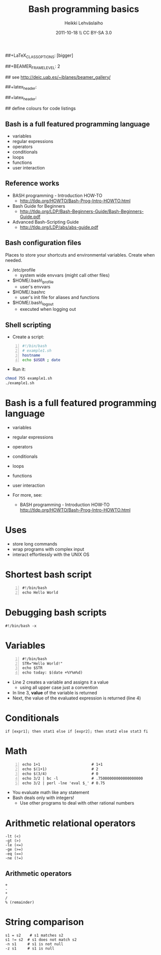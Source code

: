 #+TITLE: Bash programming basics
#+AUTHOR: Heikki Lehv\auml{}slaiho
#+EMAIL:     heikki.lehvaslaiho@kaust.edu.sa
#+DATE:      2011-10-18 \\ CC BY-SA 3.0
#+DESCRIPTION:
#+KEYWORDS: UNIX, LINUX , CLI, history, summary, command line  
#+LANGUAGE:  en
#+OPTIONS:   H:3 num:t toc:nil \n:nil @:t ::t |:t ^:t -:t f:t *:t <:t
#+OPTIONS:   TeX:t LaTeX:t skip:nil d:nil todo:t pri:nil tags:not-in-toc
#+INFOJS_OPT: view:nil toc:t ltoc:t mouse:underline buttons:0 path:http://orgmode.org/org-info.js
#+EXPORT_SELECT_TAGS: export
#+EXPORT_EXCLUDE_TAGS: noexport
#+LINK_UP:   
#+LINK_HOME: 
#+XSLT:

#+startup: beamer
#+LaTeX_CLASS: beamer
##+LaTeX_CLASS_OPTIONS: [bigger]

##+BEAMER_FRAME_LEVEL: 2

#+COLUMNS: %40ITEM %10BEAMER_env(Env) %9BEAMER_envargs(Env Args) %4BEAMER_col(Col) %10BEAMER_extra(Extra)

# TOC slide before every section
#+latex_header: \AtBeginSection[]{\begin{frame}<beamer>\frametitle{Topic}\tableofcontents[currentsection]\end{frame}}

## see http://deic.uab.es/~iblanes/beamer_gallery/

##+latex_header: \mode<beamer>{\usetheme{Madrid}}
#+latex_header: \mode<beamer>{\usetheme{Antibes}}
##+latex_header: \mode<beamer>{\usecolortheme{wolverine}}
#+latex_header: \mode<beamer>{\usecolortheme{beaver}}
#+latex_header: \mode<beamer>{\usefonttheme{structurebold}}

#+latex_header: \logo{\includegraphics[width=1cm,height=1cm,keepaspectratio]{img/logo-kaust}}

## define colours for code listings
\definecolor{keywords}{RGB}{255,0,90}
\definecolor{comments}{RGB}{60,179,113}
\definecolor{fore}{RGB}{249,242,215}
\definecolor{back}{RGB}{51,51,51}
\lstset{
  basicstyle=\color{fore},
  keywordstyle=\color{keywords},
  commentstyle=\color{comments},
  backgroundcolor=\color{back}
}

** Bash is a full featured programming language

- variables
- regular expressions
- operators
- conditionals
- loops
- functions
- user interaction

** Reference works

+ BASH programming - Introduction HOW-TO
  - http://tldp.org/HOWTO/Bash-Prog-Intro-HOWTO.html
+ Bash Guide for Beginners
  - http://tldp.org/LDP/Bash-Beginners-Guide/Bash-Beginners-Guide.pdf
+ Advanced Bash-Scripting Guide
  - http://tldp.org/LDP/abs/abs-guide.pdf

** Bash configuration files

Places to store your shortcuts and environmental variables. Create
when needed.

- /etc/profile
  + system wide envvars (might call other files)

- $HOME/.bash\_profile
  + user's envvars

- $HOME/.bashrc
  + user's init file for aliases and functions

- $HOME/.bash\_logout
  + executed when logging out

** Shell scripting
- Create a script:
#+begin_src sh -n
#!/bin/bash
# example1.sh
hostname
echo $USER ; date
#+end_src
- Run it:
#+begin_src sh
chmod 755 example1.sh
./example1.sh
#+end_src

* Bash is a full featured programming language

- variables
- regular expressions
- operators
- conditionals
- loops
- functions
- user interaction

-  For more, see:
   + BASH programming - Introduction HOW-TO http://tldp.org/HOWTO/Bash-Prog-Intro-HOWTO.html

* Uses

- store long commands
- wrap programs with complex input
- interact effortlessly with the UNIX OS

* Shortest bash script

#+begin_src shell -n
  #!/bin/bash
  echo Hello World
#+end_src

* Debugging bash scripts

#+begin_src shell
  #!/bin/bash -x
#+end_src

* Variables
#+begin_src shell -n
  #!/bin/bash          
  STR="Hello World!"
  echo $STR
  echo today: $(date +%Y%m%d)
#+end_src

- Line 2 creates a variable and assigns it a value
  + using all upper case just a convention
- In line 3, *value* of the variable is returned
- Next, the value of the evaluated expression is returned (line 4)

# local variables

* Conditionals

\texttt{if [expr1]; then stat1 else if [expr2]; then stat2 else stat3 fi}

* Math

#+begin_src shell -n
  echo 1+1                       # 1+1
  echo $(1+1)                    # 2
  echo $(3/4)                    # 0
  echo 3/2 | bc -l               # .75000000000000000000
  echo 3/2 | perl -lne 'eval $_' # 0.75
#+end_src

- You evaluate math like any statement
- Bash  deals only with integers!
  + Use other programs to deal with other rational numbers


* Arithmetic relational operators

#+begin_src shell
-lt (<)
-gt (>)
-le (<=)
-ge (>=)
-eq (==)
-ne (!=)
#+end_src

** Arithmetic operators

#+begin_src shell
+
-
*
/
% (remainder)
#+end_src

* String comparison

#+begin_src shell
s1 = s2    # s1 matches s2
s1 != s2  # s1 does not match s2
-n s1     # s1 is not null
-z s1     # s1 is null
#+end_src

